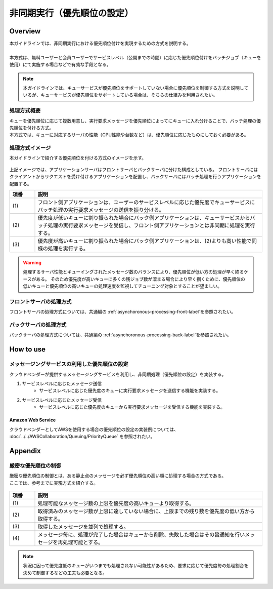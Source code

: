 非同期実行（優先順位の設定）
================================================================================

.. only:: html

 .. contents:: 目次
    :depth: 3
    :local:

Overview
--------------------------------------------------------------------------------

| 本ガイドラインでは、非同期実行における優先順位付けを実現するための方式を説明する。
|
| 本方式は、無料ユーザーと会員ユーザーでサービスレベル（公開までの時間）に応じた優先順位付けをバッチジョブ（キューを使用）にて実施する場合などで有効な手段となる。


.. note::

   本ガイドラインでは、キューサービスが優先順位をサポートしていない場合に優先順位を制御する方式を説明しているが、キューサービスが優先順位をサポートしている場合は、そちらの仕組みを利用されたい。



処理方式概要
^^^^^^^^^^^^^^^^^^^^^^^^^^^^^^^^^^^^^^^^^^^^^^^^^^^^^^^^^^^^^^^^^^^^^^^^^^^^^^^^

| キューを優先順位に応じて複数用意し、実行要求メッセージを優先順位によってにキューに入れ分けることで、バッチ処理の優先順位を付ける方式。
| 本方式では、キューに対応するサーバの性能（CPU性能や台数など）は、優先順位に応じたものにしておく必要がある。

処理方式イメージ
^^^^^^^^^^^^^^^^^^^^^^^^^^^^^^^^^^^^^^^^^^^^^^^^^^^^^^^^^^^^^^^^^^^^^^^^^^^^^^^^

本ガイドラインで紹介する優先順位を付ける方式のイメージを示す。

.. figure:: ./imagesAsynchronousProcessing/PriorityQueue.png
   :alt: Screen image of asynchronous processing.
   :width: 100%

上記イメージでは、アプリケーションサーバはフロントサーバとバックサーバに分けた構成としている。
フロントサーバにはクライアントからリクエストを受け付けるアプリケーションを配置し、バックサーバにはバッチ処理を行うアプリケーションを配置する。


.. tabularcolumns:: |p{0.10\linewidth}|p{0.90\linewidth}|
.. list-table::
   :header-rows: 1
   :widths: 10 90

   * - 項番
     - 説明
   * - | (1)
     - | フロント側アプリケーションは、ユーザーのサービスレベルに応じた優先度でキューサービスにバッチ処理の実行要求メッセージの送信を振り分ける。
   * - | (2)
     - | 優先度が低いキューに割り振られた場合にバック側アプリケーションは、キューサービスからバッチ処理の実行要求メッセージを受信し、フロント側アプリケーションとは非同期に処理を実行する。
   * - | (3)
     - | 優先度が高いキューに割り振られた場合にバック側アプリケーションは、(2)よりも高い性能で同様の処理を実行する。


.. warning::

   処理するサーバ性能とキューイングされたメッセージ数のバランスにより、優先順位が低い方の処理が早く終るケースがある。
   そのため優先度が高いキューに多くの残ジョブ数が溜まる場合により早く捌くために、優先順位の低いキューと優先順位の高いキューの処理速度を監視してチューニング対象とすることが望ましい。


フロントサーバの処理方式
^^^^^^^^^^^^^^^^^^^^^^^^^^^^^^^^^^^^^^^^^^^^^^^^^^^^^^^^^^^^^^^^^^^^^^^^^^^^^^^^

フロントサーバの処理方式については、共通編の
\ :ref:`asynchoronous-processing-front-label`\
を参照されたい。


バックサーバの処理方式
^^^^^^^^^^^^^^^^^^^^^^^^^^^^^^^^^^^^^^^^^^^^^^^^^^^^^^^^^^^^^^^^^^^^^^^^^^^^^^^^

バックサーバの処理方式については、共通編の
\ :ref:`asynchoronous-processing-back-label`\
を参照されたい。


How to use
--------------------------------------------------------------------------------


メッセージングサービスの利用した優先順位の設定
^^^^^^^^^^^^^^^^^^^^^^^^^^^^^^^^^^^^^^^^^^^^^^^^^^^^^^^^^^^^^^^^^^^^^^^^^^^^^^^^

クラウドベンダーが提供するメッセージングサービスを利用し、非同期処理（優先順位の設定）を実装する。

#. サービスレベルに応じたメッセージ送信
    * サービスレベルに応じた優先度のキューに実行要求メッセージを送信する機能を実装する。

#. サービスレベルに応じたメッセージ受信
    * サービスレベルに応じた優先度のキューから実行要求メッセージを受信する機能を実装する。


Amazon Web Service
""""""""""""""""""""""""""""""""""""""""""""""""""""""""""""""""""""""""""""""""

クラウドベンダーとしてAWSを使用する場合の優先順位の設定の実装例については、
:doc:`../../AWSCollaboration/Queuing/PriorityQueue`
を参照されたい。


Appendix
--------------------------------------------------------------------------------



厳密な優先順位の制御
^^^^^^^^^^^^^^^^^^^^^^^^^^^^^^^^^^^^^^^^^^^^^^^^^^^^^^^^^^^^^^^^^^^^^^^^^^^^^^^^
| 厳密な優先順位の制御とは、ある静止点のメッセージを必ず優先順位の高い順に処理する場合の方式である。
| ここでは、参考までに実現方式を紹介する。

.. figure:: ./imagesAsynchronousProcessing/StrictPriorityQueue.png
   :alt: Screen image of asynchronous processing.
   :width: 100%


.. tabularcolumns:: |p{0.10\linewidth}|p{0.90\linewidth}|
.. list-table::
   :header-rows: 1
   :widths: 10 90

   * - 項番
     - 説明
   * - | (1)
     - | 処理可能なメッセージ数の上限を優先度の高いキューより取得する。
   * - | (2)
     - | 取得済みのメッセージ数が上限に達していない場合に、上限までの残り数を優先度の低い方から取得する。
   * - | (3)
     - | 取得したメッセージを並列で処理する。
   * - | (4)
     - | メッセージ毎に、処理が完了した場合はキューから削除、失敗した場合はその旨通知を行いメッセージを再処理可能とする。

.. note::

   状況に因って優先度低のキューがいつまでも処理されない可能性があるため、要求に応じて優先度毎の処理割合を決めて制御するなどの工夫も必要となる。




.. raw:: latex

   \newpage
